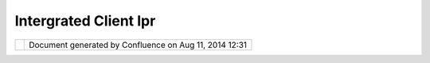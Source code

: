 Intergrated Client Ipr
######################

+---------------------------+---------------------------+---------------------------+---------------------------+
| uDig : Intergrated Client |
| IPR                       |
| This page last changed on |
| May 27, 2004 by rgould.   |
| "Intergrated Client for   |
| Multiple OGC-compliant    |
| Services Architecture,    |
| Design and Experience"    |
|                           |
| This is an                |
| `OGC <OGC.html>`__        |
| Interoperability Program  |
| Report.                   |
+---------------------------+---------------------------+---------------------------+---------------------------+

+------------+----------------------------------------------------------+
| |image1|   | Document generated by Confluence on Aug 11, 2014 12:31   |
+------------+----------------------------------------------------------+

.. |image0| image:: images/border/spacer.gif
.. |image1| image:: images/border/spacer.gif
